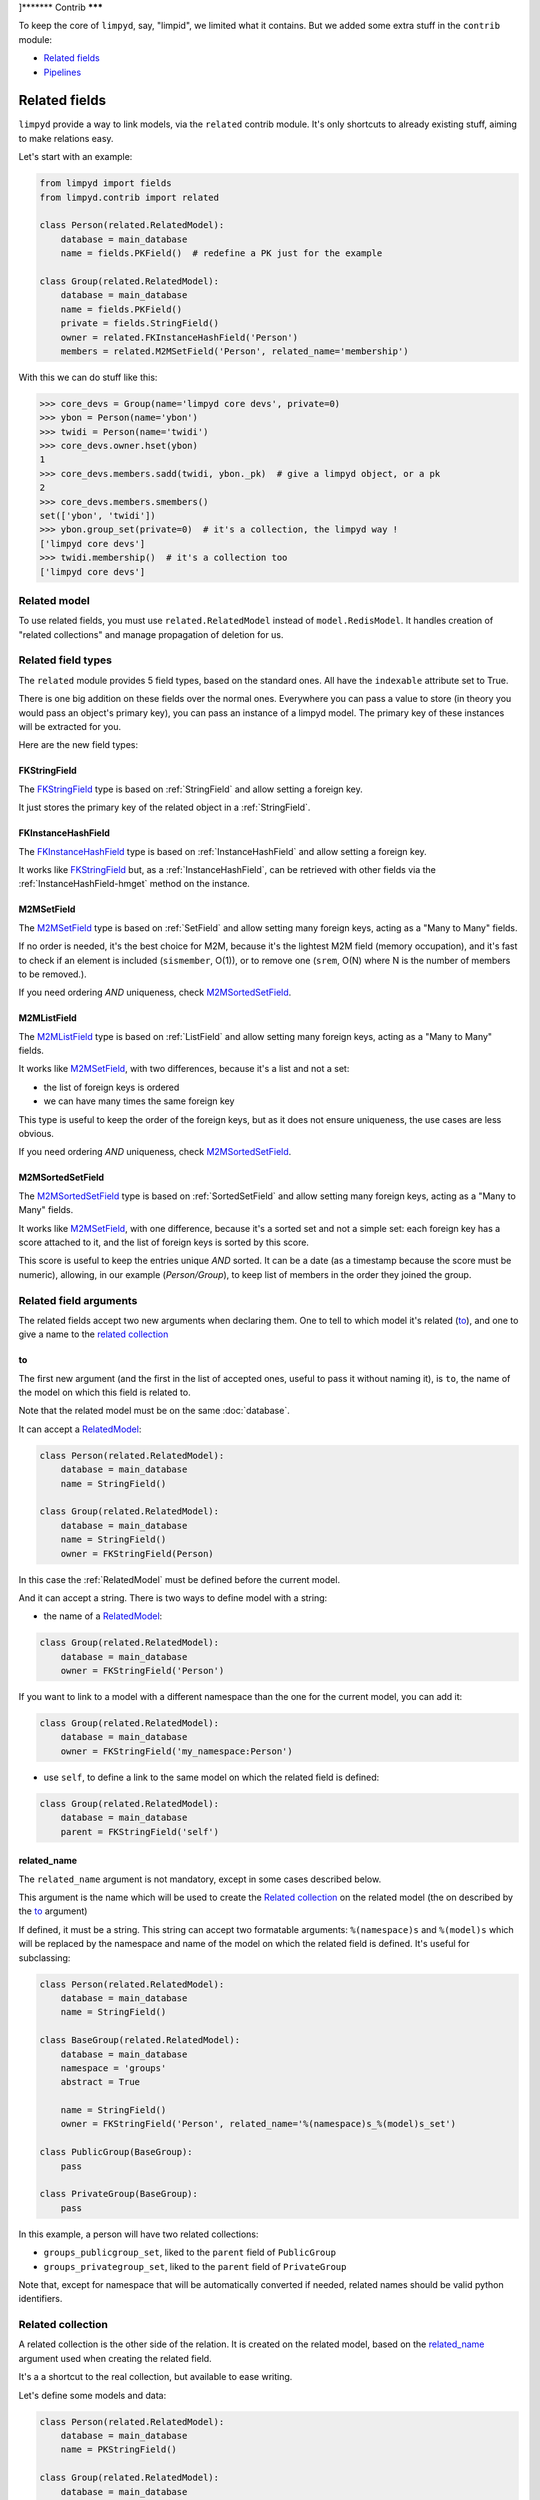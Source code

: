 ]*******
Contrib
*******

To keep the core of ``limpyd``, say, "limpid", we limited what it contains. But we added some extra stuff in the ``contrib`` module:

- `Related fields`_
- Pipelines_


Related fields
==============

``limpyd`` provide a way to link models, via the ``related`` contrib module. It's only shortcuts to already existing stuff, aiming to make relations easy.

Let's start with an example:

.. code:: python

    from limpyd import fields
    from limpyd.contrib import related

    class Person(related.RelatedModel):
        database = main_database
        name = fields.PKField()  # redefine a PK just for the example

    class Group(related.RelatedModel):
        database = main_database
        name = fields.PKField()
        private = fields.StringField()
        owner = related.FKInstanceHashField('Person')
        members = related.M2MSetField('Person', related_name='membership')


With this we can do stuff like this:

.. code:: python

    >>> core_devs = Group(name='limpyd core devs', private=0)
    >>> ybon = Person(name='ybon')
    >>> twidi = Person(name='twidi')
    >>> core_devs.owner.hset(ybon)
    1
    >>> core_devs.members.sadd(twidi, ybon._pk)  # give a limpyd object, or a pk
    2
    >>> core_devs.members.smembers()
    set(['ybon', 'twidi'])
    >>> ybon.group_set(private=0)  # it's a collection, the limpyd way !
    ['limpyd core devs']
    >>> twidi.membership()  # it's a collection too
    ['limpyd core devs']


.. _RelatedModel:

Related model
-------------

To use related fields, you must use ``related.RelatedModel`` instead of ``model.RedisModel``. It handles creation of "related collections" and manage propagation of deletion for us.

Related field types
-------------------

The ``related`` module provides 5 field types, based on the standard ones. All have the ``indexable`` attribute set to True.

There is one big addition on these fields over the normal ones. Everywhere you can pass a value to store (in theory you would pass an object's primary key), you can pass an instance of a limpyd model. The primary key of these instances will be extracted for you.

Here are the new field types:

FKStringField
"""""""""""""

The FKStringField_ type is based on :ref:`StringField` and allow setting a foreign key.

It just stores the primary key of the related object in a :ref:`StringField`.

FKInstanceHashField
"""""""""""""""""""

The FKInstanceHashField_ type is based on :ref:`InstanceHashField` and allow setting a foreign key.

It works like FKStringField_ but, as a :ref:`InstanceHashField`, can be retrieved with other fields via the :ref:`InstanceHashField-hmget` method on the instance.

M2MSetField
"""""""""""

The M2MSetField_ type is based on :ref:`SetField` and allow setting many foreign keys, acting as a "Many to Many" fields.

If no order is needed, it's the best choice for M2M, because it's the lightest M2M field (memory occupation), and it's fast to check if an element is included (``sismember``, O(1)), or to remove one (``srem``, O(N) where N is the number of members to be removed.).

If you need ordering *AND* uniqueness, check M2MSortedSetField_.

M2MListField
""""""""""""

The M2MListField_ type is based on :ref:`ListField` and allow setting many foreign keys, acting as a "Many to Many" fields.

It works like M2MSetField_, with two differences, because it's a list and not a set:

- the list of foreign keys is ordered
- we can have many times the same foreign key

This type is useful to keep the order of the foreign keys, but as it does not ensure uniqueness, the use cases are less obvious.

If you need ordering *AND* uniqueness, check M2MSortedSetField_.

M2MSortedSetField
"""""""""""""""""

The M2MSortedSetField_ type is based on :ref:`SortedSetField` and allow setting many foreign keys, acting as a "Many to Many" fields.

It works like M2MSetField_, with one difference, because it's a sorted set and not a simple set: each foreign key has a score attached to it, and the list of foreign keys is sorted by this score.

This score is useful to keep the entries unique *AND* sorted. It can be a date (as a timestamp because the score must be numeric), allowing, in our example (`Person/Group`), to keep list of members in the order they joined the group.

Related field arguments
-----------------------

The related fields accept two new arguments when declaring them. One to tell to which model it's related (to_), and one to give a name to the `related collection`_

to
"""

The first new argument (and the first in the list of accepted ones, useful to pass it without naming it), is ``to``, the name of the model on which this field is related to.

Note that the related model must be on the same :doc:`database`.

It can accept a RelatedModel_:

.. code:: python

    class Person(related.RelatedModel):
        database = main_database
        name = StringField()

    class Group(related.RelatedModel):
        database = main_database
        name = StringField()
        owner = FKStringField(Person)

In this case the :ref:`RelatedModel` must be defined before the current model.

And it can accept a string. There is two ways to define model with a string:

- the name of a RelatedModel_:

.. code:: python

    class Group(related.RelatedModel):
        database = main_database
        owner = FKStringField('Person')

If you want to link to a model with a different namespace than the one for the current model, you can add it:

.. code:: python

    class Group(related.RelatedModel):
        database = main_database
        owner = FKStringField('my_namespace:Person')

- use ``self``, to define a link to the same model on which the related field is defined:

.. code:: python

    class Group(related.RelatedModel):
        database = main_database
        parent = FKStringField('self')


related_name
""""""""""""

The ``related_name`` argument is not mandatory, except in some cases described below.

This argument is the name which will be used to create the `Related collection`_ on the related model (the on described by the to_ argument)

If defined, it must be a string. This string can accept two formatable arguments: ``%(namespace)s`` and ``%(model)s`` which will be replaced by the namespace and name of the model on which the related field is defined. It's useful for subclassing:

.. code:: python

    class Person(related.RelatedModel):
        database = main_database
        name = StringField()

    class BaseGroup(related.RelatedModel):
        database = main_database
        namespace = 'groups'
        abstract = True

        name = StringField()
        owner = FKStringField('Person', related_name='%(namespace)s_%(model)s_set')

    class PublicGroup(BaseGroup):
        pass

    class PrivateGroup(BaseGroup):
        pass

In this example, a person will have two related collections:

- ``groups_publicgroup_set``, liked to the ``parent`` field of ``PublicGroup``
- ``groups_privategroup_set``, liked to the ``parent`` field of ``PrivateGroup``

Note that, except for namespace that will be automatically converted if needed, related names should be valid python identifiers.

Related collection
------------------

A related collection is the other side of the relation. It is created on the related model, based on the related_name_ argument used when creating the related field.

It's a a shortcut to the real collection, but available to ease writing.

Let's define some models and data:

.. code:: python


    class Person(related.RelatedModel):
        database = main_database
        name = PKStringField()

    class Group(related.RelatedModel):
        database = main_database
        name = PKStringField()
        private = fields.StringField(defaut=0)
        owner = FKStringField('Person', related_name='owned_groups')

    >>> group1 = Group(name='group 1')
    >>> group2 = Group(name='group 1', private=1)
    >>> person1 = Person(name='person 1')
    >>> group1.owner.set(person1)
    >>> group2.owner.set(person1)

To retrieve the groups owned by ``person1``, we can use the standard way:

.. code:: python

    >>> Group.collection(owner=person1.pk.get())
    ['group 1', 'group 2']

or, with the related collection:

.. code:: python

    >>> person1.owned_groups()
    ['group 1', 'group 2']

These two lines return exactly the same thing, a lazy collection (See :doc:`collections`).

You can pass other filters too:

.. code:: python

    >>> person1.owned_groups(private=1)
    ['group 2']

Note that the collection manager of all related fields is the ExtendedCollectionManager_, so you can do things like:

.. code:: python

    >>> owned = person1.owned_groups()
    >>> owned.filter(private=1)
    ['group 2']


Retrieving the other side
-------------------------

Foreign keys
""""""""""""

It's easy to set a foreign key, and easy to retrieve it using the default API.

Using these models and data:

.. code:: python

    class Person(related.RelatedModel):
        database = main_database
        name = StringField()

    class Group(related.RelatedModel):
        database = main_database
        name = StringField()
        owner = FKStringField(Person)

    >>> core_devs = Group(name='limpyd core devs', private=0)
    >>> ybon = Person(name='ybon')
    >>> core_devs.owner.hset(ybon)

We can retrieve the related object this way:

.. code:: python

    >>> owner_pk = core_devs.owner.hget()
    >>> owner = Person(owner_pk)

But we can use the ``instance`` method defined on foreign keys:

.. code:: python

    >>> owner = core_devs.owner.instance()


Many to Many
""""""""""""

To provide consistency on calling collections on the both sides of a relation, the M2MSetField_, M2MListField_ and M2MSortedSetField_ are ``callable``, simulating a call to a collection, and effectively returning one. It's very useful to sort and/or return ``instances``, ``values`` or ``values_list``.

Using these models and data:

.. code:: python

    class Person(related.RelatedModel):
        database = main_database
        name = PKStringField()
        following = M2MSetField('self', related_name='followers')

    >>> foo = Person(name='Foo')  # pk=1
    >>> bar = Person(name='Bar')  # pk=2
    >>> baz = Person(name='Baz')  # pk=3
    >>> foo.following.sadd(bar, baz)
    >>> baz.following.sadd(bar)

We can retrieve followers via the `Related collection`_:

.. code:: python

    >>> bar.followers()
    ['1', '3']
    >>> baz.followers().values_list('name', flat=True)
    ['foo', 'baz']

And on the other side... without simulating a collection when calling a M2M field, it's easy to retrieve primary keys:

.. code:: python

    >>>foo.following.smembers()
    ['2', '3']

But it's not the same API (but it sounds ok because it's a :ref:`SetField`), and it's really hard to retrieve names, or other stuff like with ``values`` and ``values_list``, or even ``instances``.

With the callable possibility added to M2M fields, you can do this:

.. code:: python

    >>> foo.following()  # returns a collection
    ['1', '3']
    >>> foo.following().values_list('name', flat=True)
    ['bar', 'baz']

Note that to provide even more consistency, we can call the ``collection`` method of a M2M field instead of simply "calling" it. So both lines below are the same:

.. code:: python

    >>> foo.following()
    >>> foo.following.collection()


Update and deletion
-------------------

One of the main advantage of using related fields instead of doing it yourself, is that updates and deletions are handled as you would, transparently.

In the previous example, if the owner of a group is updated (or deleted), the previous owner doesn't have this group in its owned_group collections.

The same applies on the other side. If a person who is the owner of a group is deleted, the value of the groups'owner field is deleted too.

And it works with M2M fields too.


Pipelines
=========

In the contrib module, we provide a way to work with pipelines as defined in `redis-py`_, providing abstraction to let the fields connect to the pipeline, not the real Redis_ connection (this won't be the case if you use the default pipeline in `redis-py`_)

To activate this, you have to import and to use ``PipelineDatabase`` instead of the default ``RedisDatabase``, without touching the arguments.

Instead of doing this:

.. code:: python

    from limpyd.database import RedisDatabase

    main_database = RedisDatabase(
        host="localhost",
        port=6379,
        db=0
    )

Just do:

.. code:: python

    from limpyd.contrib.database import PipelineDatabase

    main_database = PipelineDatabase(
        host="localhost",
        port=6379,
        db=0
    )

This ``PipelineDatabase`` class adds two methods: pipeline_ and transaction_

pipeline
--------

The pipeline provides the same features as for the default pipeline in `redis-py`_, but it handles transparently the use of the pipeline instead of the default connection for all fields operation.

But be aware that within a pipeline you cannot get values from fields to do something with them. It's because in a pipeline, all commands are sent in bulk, and all results are retrieved in bulk too (one for each command), when exiting the pipeline.

It does not mean that you cannot set many fields in one time in a pipeline, but you must have values not depending of other fields, and, also very important, you cannot update indexable fields! (so no related fields either, because they are all indexable)

The best use for pipelines in ``limpyd``, is to get a lot of values in one pass.

Say we have this model and some data:

.. code:: python

    from limpyd.contrib.database import PipelineDatabase

    main_database = PipelineDatabase(
        host="localhost",
        port=6379,
        db=0
    )

    class Person(model.RedisModel):
        database = main_database
        namespace='foo'
        name = fields.StringField()
        city = fields.StringField(indexable=True)

    >>> Person(name='Jean Dupond', city='Paris')
    >>> Person(name='Francois Martin', city='Paris')
    >>> Person(name='John Smith', city='New York')
    >>> Person(name='John Doe', city='San Franciso')
    >>> Person(name='Paul Durand', city='Paris')

Say we have already a lot of ``Person`` saved, we can retrieve all names this way:

.. code:: python

    >>> persons = list(Person.collection(city='Paris').instances())
    >>> with main_database.pipeline() as pipeline:
    ...     for person in persons:
    ...         person.name.get()
    ...     names = pipeline.execute()
    >>> print(names)

This will result in only one call (within the pipeline):

.. code:: python

    ['Jean Dupond', 'Francois Martin', 'Paul Durand']

This in one only call to the Redis_ server.

Note that in pipelines you can use the ``watch`` command, but it's easier to use the transaction_ method described below.

transaction
-----------

The ``transaction`` method available on the ``PipelineDatabase`` object, is the same as the one in `redis-py`_, but using its own ``pipeline`` method.

The goal is to help using pipelines with watches.

The ``watch`` mechanism in Redis_ allow us to read values and use them in a pipeline, being sure that the values got in the first step were not updated by someone else since we read them.

Imagine the ``incr`` method doesn't exists. Here is a way to implement it with a transaction without race condition (ie without the risk of having our value updated by someone else between the moment we read it, and the moment we save it):

.. code:: python

    class Page(model.RedisModel):
        database = main_database  # a PipelineDatabase object
        url = fields.StringField(indexable=True)
        hits = fields.StringField()

        def incr_hits(self):
            """
            Increment the number of hits without race condition
            """

            def do_incr(pipeline):

                # transaction not started, we can read values
                previous_value = self.hits.get()

                # start the transaction (MANDATORY CALL)
                pipeline.multi()

                # set the new value
                self.hits.set(previous_value+1)


            # run ``do_incr`` in a transaction, watching for the ``hits`` field
            self.database.transaction(do_incr, *[self.hits])

In this example, the ``do_incr`` method will be aborted and executed again, restarting the transaction, each time the ``hits`` field of the object is updated elsewhere. So we are absolutely sure that we don't have any race conditions.

The argument of the ``transaction`` method are:

- ``func``, the function to run, encapsulated in a transaction. It must accept a ``pipeline`` argument.
- ``*watches``, a list of keys to watch (if a watched key is updated, the transaction is restarted and the function aborted and executed again). Note that you can pass keys as string, or fields of ``limpyd`` model instances (so their keys will be retrieved for you).

The ``transaction`` method returns the value returned by the execution of its internal pipeline. In our example, it will return ``[True]``.

Note that as for the pipeline_ method, you cannot update indexable fields in the transaction because read commands are used to update them.


Pipelines and threads
---------------------

Database connections are shared between threads. The exception is when a pipeline is started. In this case, the pipeline is only used in the current thread that started it.

Other threads still share the original connection and are able to do real commands, out of the pipeline. This behaviour, generally expected, was added in version 1.1

To get the old behaviour, ie share the pipeline between threads, simply pass ``share_in_threads`` when creating a pipeline:

.. code:: python

    >>> with main_database.pipeline(share_in_threads=True) as pipeline:
    ...     for person in persons:
    ...         person.name.get()
    ...     names = pipeline.execute()


This is also valid with transactions.


.. _ExtendedCollectionManager:

Extended collection
===================

Although the standard collection may be sufficient in most cases, we added an ExtendedCollectionManager_ in contrib, which enhance the base one with some useful stuff:

- ability to retrieve values as dict or list of tuples
- ability to chain filters
- ability to intersect the final result with a list of primary keys
- ability to sort by the score of a sorted set
- ability to pass fields on some methods
- ability to store results

To use this ExtendedCollectionManager_, declare it as seen in :ref:`collection-subclassing`.

All of these new capabilities are described below:


Retrieving values
-----------------

If you don't want only primary keys, but instances are too much, or too slow, you can ask the collection to return values with two methods: values_ and values_list_ (inspired by Django)

It can be really useful to quickly iterate on all results when you, for example, only need to display simple values.

values
""""""

When calling the ``values`` method on a collection, the result of the collection is not a list of primary keys, but a list of dictionaries, one for each matching entry, with each field passed as argument. If no field is passed, all fields are retrieved. Note that only simple fields (:ref:`PKField`, :ref:`StringField` and :ref:`InstanceHashField`) are concerned.

Example:

.. code:: python

    >>> Person.collection(firstname='John').values()
    [{'pk': '1', 'firstname': 'John', 'lastname': 'Smith', 'birth_year': '1960'}, {'pk': '2', 'firstname': 'John', 'lastname': 'Doe', 'birth_year': '1965'}]
    >>> Person.collection(firstname='John').values('pk', 'lastname')
    [{'pk': '1', 'lastname': 'Smith'}, {'pk': '2', 'lastname': 'Doe'}]


values_list
"""""""""""

The ``values_list`` method works the same as values_ but instead of having the collection returning a list of dictionaries, it will return a list of tuples with values for all the asked fields, in the same order as they are passed as arguments. If no field are passed, all fields are retrieved in the same order as they are defined in the model (only simple fields, like for values_)

Example:

.. code:: python

    >>> Person.collection(firstname='John').values_list()
    [('1', 'John', 'Smith', '1960'), (2', 'John', 'Doe', '1965')]
    >>> Person.collection(firstname='John').values_list('pk', 'lastname')
    [('1', 'Smith'), ('2', 'Doe')]

If you want to retrieve a single field, you can ask to get a flat list as a final result, by passing the ``flat`` named argument to ``True``:

.. code:: python

    >>> Person.collection(firstname='John').values_list('pk', 'lastname')  # without flat
    [('Smith', ), ('Doe', )]
    >>> Person.collection(firstname='John').values_list('lastname', flat=True)  # with flat
    ['Smith', 'Doe']


To cancel retrieving values and get the default return format, call the ``primary_keys`` method:

.. code:: python

    >>> Person.collection(firstname='John').values().primary_keys()  # works with values_list too
    >>> ['1', '2']


Chaining filters
----------------

With the standard collection, you can chain method class but you cannot add more filters than the ones defined in the initial call to the ``collecion`` method. The only way was to create a dictionary, populate it, then pass it as named arguments:

.. code:: python

    >>> filters = {'firstname': 'John'}
    >>> if want_to_filter_by_city:
    >>>     filters['city'] = 'New York'
    >>> collection = Person.collection(**filters)

With the ExtendedCollectionManager_ available in ``contrib.collection``, you can add filters after the initial call:

.. code:: python

    >>> collection = Person.collection(firstname='John')
    >>> if want_to_filter_by_city:
    >>>     collection.filter(city='New York')

``filter`` return the collection object itself, so it can be chained.

Note that all filters are ``and``-ed, so if you pass two filters on the same field, you may have an empty result.


Intersections
-------------

Say you already have a list of primary keys, maybe got from a previous filter, and you want to get a collection with some filters but matching this list. With ExtendedCollectionManager_, you can easily do this with the ``intersect`` method.

This ``intersect`` method takes a list of primary keys and will intersect, if possible at the Redis_ level, the result with this list.

``intersect`` return the collection itself, so it can be chained, as all methods of a collection. You may call this method many times to intersect many lists, but you can also pass many lists in one ``intersect`` call.

Here is an example:

.. code:: python

    >>> my_friends = [1, 2, 3]
    >>> john_people = list(Person.collection(firstname='John'))
    >>> my_john_friends_in_newyork = Person.collection(city='New York').intersect(john_people, my_friends)

``intersect`` is powerful as it can handle a lot of data types:

- a python list
- a python set
- a python tuple
- a string, which must be the key of a Redis_ set, sorted_set or list (long operation if a list)
- a ``limpyd`` :ref:`SetField`, attached to a model
- a ``limpyd`` :ref:`ListField`, attached to a model
- a ``limpyd`` :ref:`SortedSetField`, attached to a model

Imagine you have a list of friends in a :ref:`SetField`, you can directly use it to intersect:

.. code:: python

    >>> # current_user is an instance of a model, and friends a SetField
    >>> Person.collection(city='New York').intersect(current_user.friends)


Sort by score
-------------

Sorted sets in Redis_ are a powerful feature, as it can store a list of data sorted by a score. Unfortunately, we can't use this score to sort via the Redis_ ``sort`` command, which is used in ``limpyd`` to sort collections.

With ExtendedCollectionManager_, you can do this using the ``sort`` method, but with the new ``by_score`` named argument, instead of the ``by`` one used in simple sort.

The ``by_score`` argument accepts a string which must be the key of a Redis_ sorted set, or a :ref:`SortedSetField` (attached to an instance)

Say you have a list of friends in a sorted set, with the date you met them as a score. And you want to find ones that are in your city, but keep them sorted by the date you met them, ie the score of the sorted set. You can do this this way:

.. code:: python

    # current_user is an instance of a model, with city a field holding a city name
    # and friends, a sorted_set with Person's primary keys as value, and the date
    # the current_user met them as score.

    >>> # start by filtering by city
    >>> collection = Person.collection(city=current_user.city.get())
    >>> # then intersect with friends
    >>> collection.intersect(current_user.friends)
    >>> # finally keep sorting by friends meet date
    >>> collection.sort(by_score=current_user.friends)

With the sort by score, as you have to use the ``sort`` method, you can still use the ``alpha`` and ``desc`` arguments (see :ref:`collection-sorting`)

When using ``values`` or ``values_list`` (see `Retrieving values`_), you may want to retrieve the score between other fields. To do so, simply use the ``SORTED_SCORE`` constant (defined in ``contrib.collection``) as a field name to pass to ``values`` or ``values_list``:

.. code:: python

    >>> from limpyd.contrib.collection import SORTED_SCORE
    >>> # (following previous example)
    >>> collection.sort(by_score=current_user.friends).values('name', SORTED_SCORE)
    [{'name': 'John Smith', 'sorted_score': '1985.0'}]  # here 1985.0 is the score


Passing fields
--------------

In the standard collection, you must never pass fields, only names and values, depending on the methods.

In the ``contrib`` module, we already allow passing fields in some place, as to set FK and M2M in `Related fields`_.

Now you can do this also in collection (if you use ExtendedCollectionManager_):

- the ``by`` argument of the ``sort`` method can be a field, and not only a field name
- the ``by_score`` argument of the ``sort`` method can be a :ref:`SortedSetField` (attached to an instance), not only the key of a Redis_ sorted set
- arguments of the ``intersect`` method can be python list(etc...) but also multi-values ``RedisField``
- the right part of filters (passed when calling ``collection`` or ``filter``) can also be a ``RedisField``, not only a value. If a ``RedisField`` (specifically a ``SingleValueField``), its value will be fetched from Redis_ only when the collection will be really called


Storing
-------

For collections with heavy computations, like multiple filters, intersecting with list, sorting by sorted set, it can be useful to store the results.

It's possible with ExtendedCollectionManager_, simply by calling the ``store`` method, which take two optional arguments:

- ``key``, which is the Redis key where the result will be stored, default to a randomly generated one
- ``ttl``, the duration, in seconds, for which we want to keep the stored result in Redis_, default to ``DEFAULT_STORE_TTL`` (60 seconds, defined in `contrib.collection`). You can pass ``None`` if you don't want the key to expire in Redis_.

When calling ``store``, the collection is executed and you got a new ExtendedCollectionManager_ object, pre-filled with the result of the original collection.

Note that only primary keys are stored, even if you called ``instances``, ``values`` or ``values_list``. But arguments for these methods are set in the new collection so if you call it, you'll get what you want (instances, dictionaries or tuples). You can call ``primary_keys`` to reset this.

If you need the key where the data are stored, you can get it by reading the ``stored_key`` attribute on the new collection. With it, you can later create a collection based on this key.

One important thing to note: the new collection is based on a Redis_ list. As you can add filters, or intersections, like any collection, remember that by doing this, the list will be converted into a set, which can take time if the list is long. It's preferable to do this on the original collection before sorting (but it's possible and you can always store the new filtered collection into an other one.)

A last word: if the key is already expired when you execute the new collection, a ``DoesNotExist`` exception will be raised.

An example to show all of this, based on the previous example (see `Sort by score`_):

.. code:: python

    >>> # Start by making a collection with heavy calculation
    >>> collection = Person.collection(city=current_user.city.get())
    >>> collection.intersect(current_user.friends)
    >>> collection.sort(by_score=current_user.friends)

    >>> # then store the result
    >>> stored_collection = collection.store(ttl=3600)  # keep the result for one hour
    >>> # get, say, pk and names
    >>> page_1 = stored_collection.values('pk', 'name')[0:10]

    >>> # get the stored key
    >>> stored_key = stored_collection.stored_key

    >>> # later (less than an hour), in another process (passing the stored_key between the processes is left as an exercise for the reader)
    >>> stored_collection = Person.collection().from_stored(stored_key)
    >>> page_2 = stored_collection.values('pk', 'name')[10:20]

    >>> # want to extend the expire time of the key?
    >>> my_database.connection.expire(store_key, 36000)  # 10 hours
    >>> # or remove this expire time?
    >>> my_database.connection.persist(store_key)


Multi-indexes
=============

If you found yourself adding the same indexes many times to different fields, the ``MultiIndexes`` class provided in ``limpyd.contrib.indexes`` can be useful.

Its aim is to let the field only have one index, but in the background, many indexes are managed. The ``DateTimeIndex`` presented later in this document is a very good example of what it allows to do.

Usage
-----

This works by composition: you compose one index with many ones. So simply call the ``compose`` class method of the ``MultiIndexes`` classes:

.. code:: python

    >>> EqualAndRangeIndex = MultiIndexes.compose([EqualIndex, TextRangeIndex])


You can pass some arguments to change the behavior:

name
""""

The call to ``MultiIndexes.compose`` will create a new class. The name will be the name of the new class, instead of ``MultiIndexes``.

key
"""

If you have many indexes based on the same index class (for example ``TextRangeIndex``), if they are not prefixed, they will share the same index key. This collision is in general not wanted.

So pass the ``key`` argument to compose with any string you want.

transform
"""""""""
Each index can accept a transform argument, a callable. Same for the multi-indexes. The one passed to ``compose`` will be applied before the ones on the indexes it contains.

DateTimeIndex
-------------

The ``limpyd.contrib.indexes`` module provides a ``DateTimeIndex`` (and other friends). In this section we'll explain how it is constructed using only the ``configure`` method of the normal indexes, and the ``compose`` method of ``MultiIndexes``

Goal
""""

We'll store date+times in the format ``YYYY-MM-SS HH:MM:SS``.

We want to be able to:
- filter on an exact date+time
- filter on ranges on the date+time
- filter on dates
- filter on times
- filter on dates parts (year, month, day)
- filter on times parts (hour, minute, second)

Date and time parts
"""""""""""""""""""

Let's separate the date, and the time into ``YYYY-MM-SS`` and ``HH:MM:SS``.

How to filter only on the year of a date? Extract the 4 first characters, and filter it as number, using ``NumberRangeIndex``:

Also, we don't want uniqueness on this index, and we want to prefix the part to be able to filter with ``myfield__year=``

So this part could be:

.. code:: python

    >>> NumberRangeIndex.configure(prefix='year', transform=lambda value: value[:4], handle_uniqueness=False, name='YearIndex')

Doing the same for the month and day, and composing a multi-indexes with the three, we have:

.. code:: python

    >>> DateIndexParts = MultiIndexes.compose([
    ...     NumberRangeIndex.configure(prefix='year', transform=lambda value: value[:4], handle_uniqueness=False, name='YearIndex'),
    ...     NumberRangeIndex.configure(prefix='month', transform=lambda value: value[5:7], handle_uniqueness=False, name='MonthIndex'),
    ...     NumberRangeIndex.configure(prefix='day', transform=lambda value: value[8:10], handle_uniqueness=False, name='DayIndex'),
    ... ], name='DateIndexParts')

If we do the same for the time only (assuming a time field without date), we have:

.. code:: python

    >>> TimeIndexParts = MultiIndexes.compose([
    ...     NumberRangeIndex.configure(prefix='hour', transform=lambda value: value[0:2], handle_uniqueness=False, name='HourIndex'),
    ...     NumberRangeIndex.configure(prefix='minute', transform=lambda value: value[3:5], handle_uniqueness=False, name='MinuteIndex'),
    ...     NumberRangeIndex.configure(prefix='second', transform=lambda value: value[6:8], handle_uniqueness=False, name='SecondIndex'),
    ... ], name='TimeIndexParts')

Range indexes
"""""""""""""

If we want to filter not only on date/time parts but also on the full date with a ``TextRangeIndex``, to be able to do ``date_field__gt=2015``, we'll need another index.

We don't want to use a prefix, but if we have another ``TextRangeIndex`` on the field, we need a key:

.. code:: python

    >>> DateRangeIndex = TextRangeIndex.configure(key='date', transform=lambda value: value[:10], name='DateRangeIndex')


The same for the time:

.. code:: python

    >>> TimeRangeIndex = TextRangeIndex.configure(key='time', transform=lambda value: value[:8], name='TimeRangeIndex')


We keep theses two indexes apart from the ``DateIndexParts`` and ``TimeIndexParts`` because we'll need them independently later to prefix them when used together.


Full indexes
""""""""""""

If we wan't full indexes for dates and times, including the range and the parts, we can easily compose them:

.. code:: python

    >>> DateIndex = MultiIndexes.compose([DateRangeIndex, DateIndexParts], name='DateIndex')
    >>> TimeIndex = MultiIndexes.compose([TimeRangeIndex, TimeIndexParts], name='TimeIndex')


Now that we have all what is needed for fields that manage date OR time, we'll combine them. Three things to take in consideration:

- we'll have two ``TextRangeIndex``, one for date one for time. So we need to explicitly prefix the filter, to be able to do ``datetime_field__date__gt=2015`` and ``datetime_field__time__gt='15:'``.
- we'll have to extract the date and time separately
- we'll need a ``TextRangeIndex`` to filter on the whole datetime to be able do to ``datetime_field__gt='2015-12-21 15:'``

To start, we want an index without the time parts, to allow filtering on the three "ranges" (full, date, and time), but only on date parts, not time parts. It can be useful if you know you won't have to search on these parts.

So, to summarize, we need:

- a ``TextRangeIndex`` for the full datetime
- the ``DateRangeIndex``, prefixed
- the ``DateIndexParts``
- the ``TimeRangeIndex``, prefixed

Which gives us:

.. code:: python

    >>> DateSimpleTimeIndex = MultiIndexes.compose([
    ...     TextRangeIndex.configure(key='full', name='FullDateTimeRangeIndex'),
    ...     DateRangeIndex.configure(prefix='date'),
    ...     DateIndexParts,
    ...     TimeRangeIndex.configure(prefix='time', transform=lambda value: value[11:])  # pass only time
    ... ], name='DateSimpleTimeIndex', transform=lambda value: value[:19])  # restrict on date+time

And to have the same with the time parts, simply compose a new index with this one and the ``TimeIndexPart``:

.. code:: python

    >>> DateTimeIndex = MultiIndexes.compose([
    ...     DateSimpleTimeIndex,
    ...     TimeIndexParts.configure(transform=lambda value: value[11:]),  # pass only time
    ... ], name='DateTimeIndex')

For simplest cases let's make a ``SimpleDateTimeIndex`` that doesn't contains parts:

.. code:: python

    >>> SimpleDateTimeIndex = MultiIndexes.compose([
    ...     TextRangeIndex.configure(key='full', name='FullDateTimeRangeIndex'),
    ...     DateRangeIndex.configure(prefix='date'),
    ...     TimeRangeIndex.configure(prefix='time', transform=lambda value: value[11:])  # pass only time
    ... ], name='SimpleDateTimeIndex', transform=lambda value: value[:19])  # restrict on date+time


And we're done!

.. _Redis: http://redis.io
.. _redis-py: https://github.com/andymccurdy/redis-py
